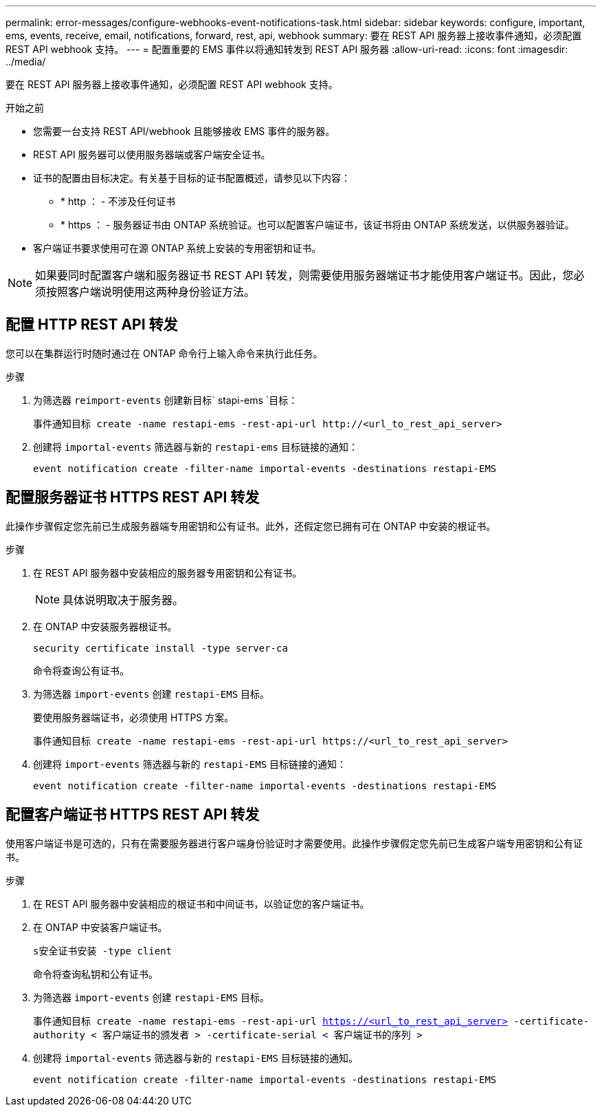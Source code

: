 ---
permalink: error-messages/configure-webhooks-event-notifications-task.html 
sidebar: sidebar 
keywords: configure, important, ems, events, receive, email, notifications, forward, rest, api, webhook 
summary: 要在 REST API 服务器上接收事件通知，必须配置 REST API webhook 支持。 
---
= 配置重要的 EMS 事件以将通知转发到 REST API 服务器
:allow-uri-read: 
:icons: font
:imagesdir: ../media/


[role="lead"]
要在 REST API 服务器上接收事件通知，必须配置 REST API webhook 支持。

.开始之前
* 您需要一台支持 REST API/webhook 且能够接收 EMS 事件的服务器。
* REST API 服务器可以使用服务器端或客户端安全证书。
* 证书的配置由目标决定。有关基于目标的证书配置概述，请参见以下内容：
+
** * http ： - 不涉及任何证书
** * https ： - 服务器证书由 ONTAP 系统验证。也可以配置客户端证书，该证书将由 ONTAP 系统发送，以供服务器验证。


* 客户端证书要求使用可在源 ONTAP 系统上安装的专用密钥和证书。



NOTE: 如果要同时配置客户端和服务器证书 REST API 转发，则需要使用服务器端证书才能使用客户端证书。因此，您必须按照客户端说明使用这两种身份验证方法。



== 配置 HTTP REST API 转发

您可以在集群运行时随时通过在 ONTAP 命令行上输入命令来执行此任务。

.步骤
. 为筛选器 `reimport-events` 创建新目标` stapi-ems `目标：
+
`事件通知目标 create -name restapi-ems -rest-api-url \http://<url_to_rest_api_server>`

. 创建将 `importal-events` 筛选器与新的 `restapi-ems` 目标链接的通知：
+
`event notification create -filter-name importal-events -destinations restapi-EMS`





== 配置服务器证书 HTTPS REST API 转发

此操作步骤假定您先前已生成服务器端专用密钥和公有证书。此外，还假定您已拥有可在 ONTAP 中安装的根证书。

.步骤
. 在 REST API 服务器中安装相应的服务器专用密钥和公有证书。
+

NOTE: 具体说明取决于服务器。

. 在 ONTAP 中安装服务器根证书。
+
`security certificate install -type server-ca`

+
命令将查询公有证书。

. 为筛选器 `import-events` 创建 `restapi-EMS` 目标。
+
要使用服务器端证书，必须使用 HTTPS 方案。

+
`事件通知目标 create -name restapi-ems -rest-api-url \https://<url_to_rest_api_server>`

. 创建将 `import-events` 筛选器与新的 `restapi-EMS` 目标链接的通知：
+
`event notification create -filter-name importal-events -destinations restapi-EMS`





== 配置客户端证书 HTTPS REST API 转发

使用客户端证书是可选的，只有在需要服务器进行客户端身份验证时才需要使用。此操作步骤假定您先前已生成客户端专用密钥和公有证书。

.步骤
. 在 REST API 服务器中安装相应的根证书和中间证书，以验证您的客户端证书。
. 在 ONTAP 中安装客户端证书。
+
`s安全证书安装 -type client`

+
命令将查询私钥和公有证书。

. 为筛选器 `import-events` 创建 `restapi-EMS` 目标。
+
`事件通知目标 create -name restapi-ems -rest-api-url https://<url_to_rest_api_server>[] -certificate-authority < 客户端证书的颁发者 > -certificate-serial < 客户端证书的序列 >`

. 创建将 `importal-events` 筛选器与新的 `restapi-EMS` 目标链接的通知。
+
`event notification create -filter-name importal-events -destinations restapi-EMS`


